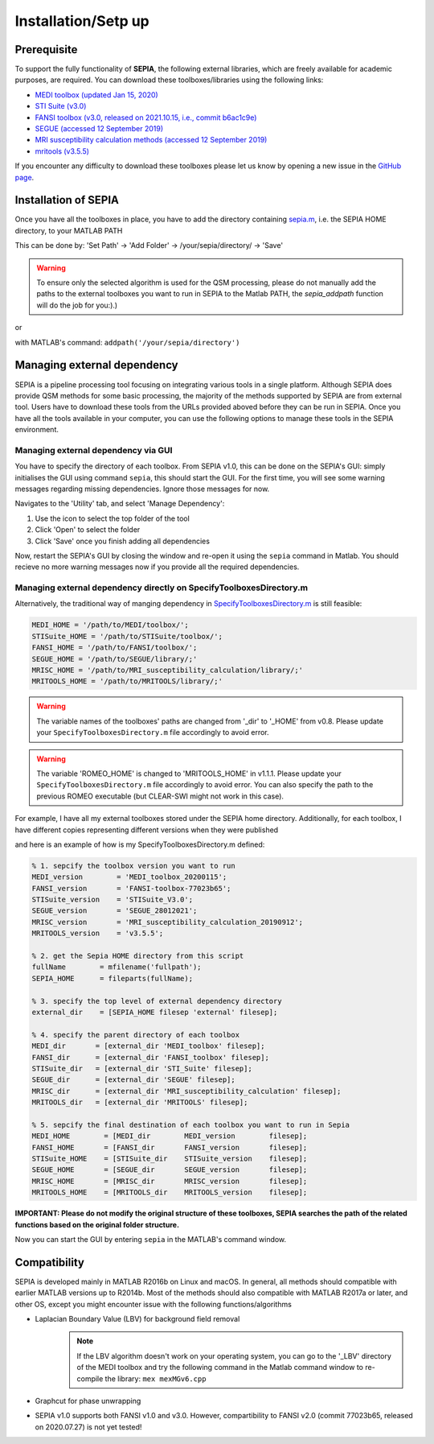 .. _gettingstart-installation:

Installation/Setp up
====================

Prerequisite  
------------

To support the fully functionality of **SEPIA**, the following external libraries, which are freely available for academic purposes, are required. You can download these toolboxes/libraries using the following links:

- `MEDI toolbox (updated Jan 15, 2020) <http://pre.weill.cornell.edu/mri/pages/qsm.html>`_  
- `STI Suite (v3.0) <https://people.eecs.berkeley.edu/%7Echunlei.liu/software.html>`_  
- `FANSI toolbox (v3.0, released on 2021.10.15, i.e., commit b6ac1c9e) <https://gitlab.com/cmilovic/FANSI-toolbox/-/tree/b6ac1c9ea03380722ebe25a6dbef33fff4ea3700>`_  
- `SEGUE (accessed 12 September 2019) <https://xip.uclb.com/i/software/SEGUE.html>`_
- `MRI susceptibility calculation methods (accessed 12 September 2019) <https://xip.uclb.com/product/mri_qsm_tkd>`_
- `mritools (v3.5.5) <https://github.com/korbinian90/CompileMRI.jl/releases/tag/v3.5.5>`_

If you encounter any difficulty to download these toolboxes please let us know by opening a new issue in the `GitHub page <https://github.com/kschan0214/sepia/issues>`_.  

Installation of SEPIA
---------------------

Once you have all the toolboxes in place, you have to add the directory containing `sepia.m <https://github.com/kschan0214/sepia/blob/master/sepia.m>`_, i.e. the SEPIA HOME directory, to your MATLAB PATH

This can be done by:
'Set Path' -> 'Add Folder' -> /your/sepia/directory/ -> 'Save'  

.. warning::
    To ensure only the selected algorithm is used for the QSM processing, please do not manually add the paths to the external toolboxes you want to run in SEPIA to the Matlab PATH, the `sepia_addpath` function will do the job for you:).)  

or

with MATLAB's command: ``addpath('/your/sepia/directory')``  

Managing external dependency 
----------------------------
SEPIA is a pipeline processing tool focusing on integrating various tools in a single platform. Although SEPIA does provide QSM methods for some basic processing, the majority of the methods supported by SEPIA are from external tool. Users have to download these tools from the URLs provided aboved before they can be run in SEPIA. Once you have all the tools available in your computer, you can use the following options to manage these tools in the SEPIA environment.

Managing external dependency via GUI
^^^^^^^^^^^^^^^^^^^^^^^^^^^^^^^^^^^^

You have to specify the directory of each toolbox. From SEPIA v1.0, this can be done on the SEPIA's GUI: simply initialises the GUI using command ``sepia``, this should start the GUI. For the first time, you will see some warning messages regarding missing dependencies. Ignore those messages for now.

Navigates to the 'Utility' tab, and select 'Manage Dependency':

.. image:: images/manage-dependency2.png

1. Use the icon to select the top folder of the tool 
2. Click 'Open' to select the folder 
3. Click 'Save' once you finish adding all dependencies

Now, restart the SEPIA's GUI by closing the window and re-open it using the ``sepia`` command in Matlab. You should recieve no more warning messages now if you provide all the required dependencies.

Managing external dependency directly on SpecifyToolboxesDirectory.m
^^^^^^^^^^^^^^^^^^^^^^^^^^^^^^^^^^^^^^^^^^^^^^^^^^^^^^^^^^^^^^^^^^^^ 

Alternatively, the traditional way of manging dependency in `SpecifyToolboxesDirectory.m <https://github.com/kschan0214/sepia/blob/master/SpecifyToolboxesDirectory.m>`_ is still feasible:

.. code-block:: matlab

   MEDI_HOME = '/path/to/MEDI/toolbox/';  
   STISuite_HOME = '/path/to/STISuite/toolbox/';   
   FANSI_HOME = '/path/to/FANSI/toolbox/'; 
   SEGUE_HOME = '/path/to/SEGUE/library/;'
   MRISC_HOME = '/path/to/MRI_susceptibility_calculation/library/;'
   MRITOOLS_HOME = '/path/to/MRITOOLS/library/;'
 
.. warning::
    The variable names of the toolboxes' paths are changed from '_dir' to '_HOME' from v0.8. Please update your ``SpecifyToolboxesDirectory.m`` file accordingly to avoid error.

.. warning::
    The variable 'ROMEO_HOME' is changed to 'MRITOOLS_HOME' in v1.1.1. Please update your ``SpecifyToolboxesDirectory.m`` file accordingly to avoid error. You can also specify the path to the previous ROMEO executable (but CLEAR-SWI might not work in this case).

For example, I have all my external toolboxes stored under the SEPIA home directory. Additionally, for each toolbox, I have different copies representing different versions when they were published  

.. image:: images/show_how_to_specify_path.png

and here is an example of how is my SpecifyToolboxesDirectory.m defined:

.. code-block:: matlab

    % 1. sepcify the toolbox version you want to run
    MEDI_version        = 'MEDI_toolbox_20200115';
    FANSI_version       = 'FANSI-toolbox-77023b65';
    STISuite_version    = 'STISuite_V3.0';
    SEGUE_version       = 'SEGUE_28012021';
    MRISC_version       = 'MRI_susceptibility_calculation_20190912';
    MRITOOLS_version    = 'v3.5.5';

    % 2. get the Sepia HOME directory from this script
    fullName        = mfilename('fullpath');
    SEPIA_HOME      = fileparts(fullName);

    % 3. specify the top level of external dependency directory
    external_dir    = [SEPIA_HOME filesep 'external' filesep];

    % 4. specify the parent directory of each toolbox
    MEDI_dir       = [external_dir 'MEDI_toolbox' filesep];
    FANSI_dir      = [external_dir 'FANSI_toolbox' filesep];
    STISuite_dir   = [external_dir 'STI_Suite' filesep];
    SEGUE_dir      = [external_dir 'SEGUE' filesep];
    MRISC_dir      = [external_dir 'MRI_susceptibility_calculation' filesep];
    MRITOOLS_dir   = [external_dir 'MRITOOLS' filesep];

    % 5. sepcify the final destination of each toolbox you want to run in Sepia
    MEDI_HOME        = [MEDI_dir        MEDI_version        filesep];
    FANSI_HOME       = [FANSI_dir       FANSI_version       filesep];
    STISuite_HOME    = [STISuite_dir    STISuite_version    filesep];
    SEGUE_HOME       = [SEGUE_dir       SEGUE_version       filesep];
    MRISC_HOME       = [MRISC_dir       MRISC_version       filesep];
    MRITOOLS_HOME    = [MRITOOLS_dir    MRITOOLS_version    filesep];


**IMPORTANT: Please do not modify the original structure of these toolboxes, SEPIA searches the path of the related functions based on the original folder structure.**   

Now you can start the GUI by entering ``sepia`` in the MATLAB's command window.

Compatibility
-------------

SEPIA is developed mainly in MATLAB R2016b on Linux and macOS. In general, all methods should compatible with earlier MATLAB versions up to R2014b. Most of the methods should also compatible with MATLAB R2017a or later, and other OS, except you might encounter issue with the following functions/algorithms

- Laplacian Boundary Value (LBV) for background field removal
    .. note::
        If the LBV algorithm doesn't work on your operating system, you can go to the '_LBV' directory of the MEDI toolbox and try the following command in the Matlab command window to re-compile the library: ``mex mexMGv6.cpp``

- Graphcut for phase unwrapping

- SEPIA v1.0 supports both FANSI v1.0 and v3.0. However, compartibility to FANSI v2.0 (commit 77023b65, released on 2020.07.27) is not yet tested!
